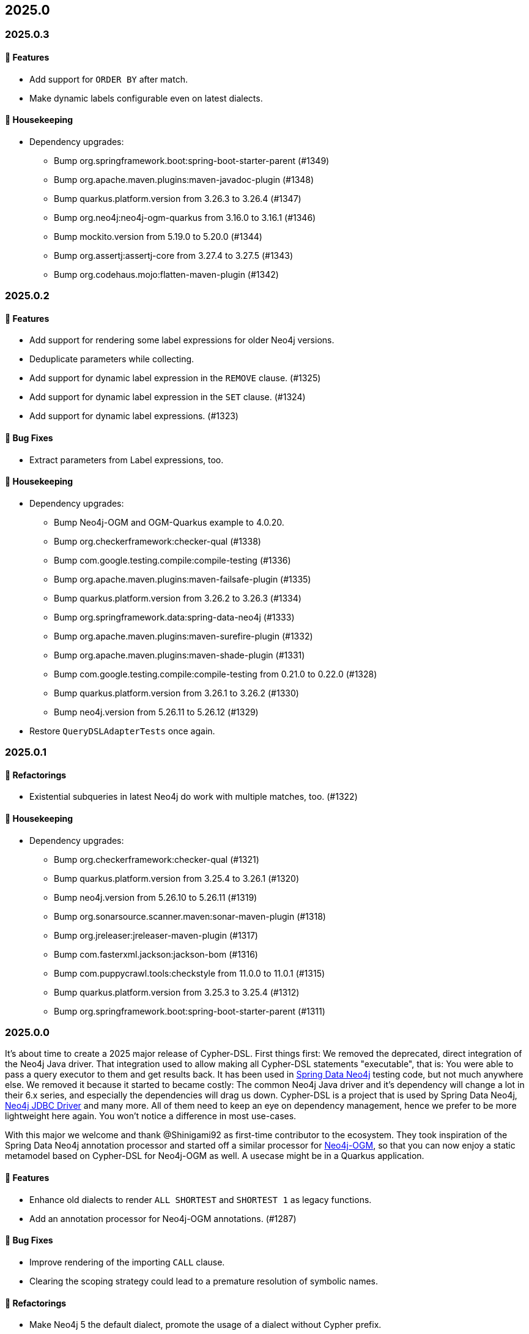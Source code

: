 == 2025.0

=== 2025.0.3

==== 🚀 Features

* Add support for `ORDER BY` after match.
* Make dynamic labels configurable even on latest dialects.

==== 🧹 Housekeeping

* Dependency upgrades:
** Bump org.springframework.boot:spring-boot-starter-parent (#1349)
** Bump org.apache.maven.plugins:maven-javadoc-plugin (#1348)
** Bump quarkus.platform.version from 3.26.3 to 3.26.4 (#1347)
** Bump org.neo4j:neo4j-ogm-quarkus from 3.16.0 to 3.16.1 (#1346)
** Bump mockito.version from 5.19.0 to 5.20.0 (#1344)
** Bump org.assertj:assertj-core from 3.27.4 to 3.27.5 (#1343)
** Bump org.codehaus.mojo:flatten-maven-plugin (#1342)


=== 2025.0.2

==== 🚀 Features

* Add support for rendering some label expressions for older Neo4j versions.
* Deduplicate parameters while collecting.
* Add support for dynamic label expression in the `REMOVE` clause. (#1325)
* Add support for dynamic label expression in the `SET` clause. (#1324)
* Add support for dynamic label expressions. (#1323)

==== 🐛 Bug Fixes

* Extract parameters from Label expressions, too.

==== 🧹 Housekeeping

* Dependency upgrades:
** Bump Neo4j-OGM and OGM-Quarkus example to 4.0.20.
** Bump org.checkerframework:checker-qual (#1338)
** Bump com.google.testing.compile:compile-testing (#1336)
** Bump org.apache.maven.plugins:maven-failsafe-plugin (#1335)
** Bump quarkus.platform.version from 3.26.2 to 3.26.3 (#1334)
** Bump org.springframework.data:spring-data-neo4j (#1333)
** Bump org.apache.maven.plugins:maven-surefire-plugin (#1332)
** Bump org.apache.maven.plugins:maven-shade-plugin (#1331)
** Bump com.google.testing.compile:compile-testing from 0.21.0 to 0.22.0 (#1328)
** Bump quarkus.platform.version from 3.26.1 to 3.26.2 (#1330)
** Bump neo4j.version from 5.26.11 to 5.26.12 (#1329)
* Restore `QueryDSLAdapterTests` once again.


=== 2025.0.1

==== 🔄️ Refactorings

* Existential subqueries in latest Neo4j do work with multiple matches, too. (#1322)

==== 🧹 Housekeeping

* Dependency upgrades:
** Bump org.checkerframework:checker-qual (#1321)
** Bump quarkus.platform.version from 3.25.4 to 3.26.1 (#1320)
** Bump neo4j.version from 5.26.10 to 5.26.11 (#1319)
** Bump org.sonarsource.scanner.maven:sonar-maven-plugin (#1318)
** Bump org.jreleaser:jreleaser-maven-plugin (#1317)
** Bump com.fasterxml.jackson:jackson-bom (#1316)
** Bump com.puppycrawl.tools:checkstyle from 11.0.0 to 11.0.1 (#1315)
** Bump quarkus.platform.version from 3.25.3 to 3.25.4 (#1312)
** Bump org.springframework.boot:spring-boot-starter-parent (#1311)

=== 2025.0.0

It's about time to create a 2025 major release of Cypher-DSL.
First things first: We removed the deprecated, direct integration of the Neo4j Java driver.
That integration used to allow making all Cypher-DSL statements "executable", that is: You were able to pass a query executor to them and get results back.
It has been used in https://github.com/spring-projects/spring-data-neo4j[Spring Data Neo4j] testing code, but not much anywhere else.
We removed it because it started to became costly: The common Neo4j Java driver and it's dependency will change a lot in their 6.x series, and especially the dependencies will drag us down.
Cypher-DSL is a project that is used by Spring Data Neo4j, https://github.com/neo4j/neo4j-jdbc[Neo4j JDBC Driver] and many more. All of them need to keep an eye on dependency management, hence we prefer to be more lightweight here again.
You won't notice a difference in most use-cases.

With this major we welcome and thank @Shinigami92 as first-time contributor to the ecosystem.
They took inspiration of the Spring Data Neo4j annotation processor and started off a similar processor for https://github.com/neo4j/neo4j-ogm[Neo4j-OGM], so that you can now enjoy a static metamodel based on Cypher-DSL for Neo4j-OGM as well.
A usecase might be in a Quarkus application.

==== 🚀 Features

* Enhance old dialects to render `ALL SHORTEST` and `SHORTEST 1` as legacy functions.
* Add an annotation processor for Neo4j-OGM annotations. (#1287)

==== 🐛 Bug Fixes

* Improve rendering of the importing `CALL` clause.
* Clearing the scoping strategy could lead to a premature resolution of symbolic names.

==== 🔄️ Refactorings

* Make Neo4j 5 the default dialect, promote the usage of a dialect without Cypher prefix.
* Remove the remaining bits of driver dependencies.
* Use Spring-Java-Formatter and corresponding checkstyle config. (#1308)
* Remove JetBrains annotations. (#1294)
* Remove deprecated features and unnecessary suppressions. (#1292)

==== 🧹 Housekeeping

* Remove superfluous .editorconfig
* Dependency upgrades:
** Bump org.springframework.data:spring-data-neo4j (#1307)
** Bump quarkus.platform.version from 3.24.5 to 3.25.3 (#1306)
** Bump io.projectreactor:reactor-bom (#1305)
** Bump mockito.version from 5.18.0 to 5.19.0 (#1304)
** Bump org.apache.maven.plugins:maven-javadoc-plugin (#1303)
** Bump neo4j.version from 5.26.9 to 5.26.10 (#1302)
** Bump com.puppycrawl.tools:checkstyle from 10.26.1 to 11.0.0 (#1301)
** Bump org.assertj:assertj-core from 3.27.3 to 3.27.4 (#1299)
** Bump org.codehaus.mojo:flatten-maven-plugin (#1297)
